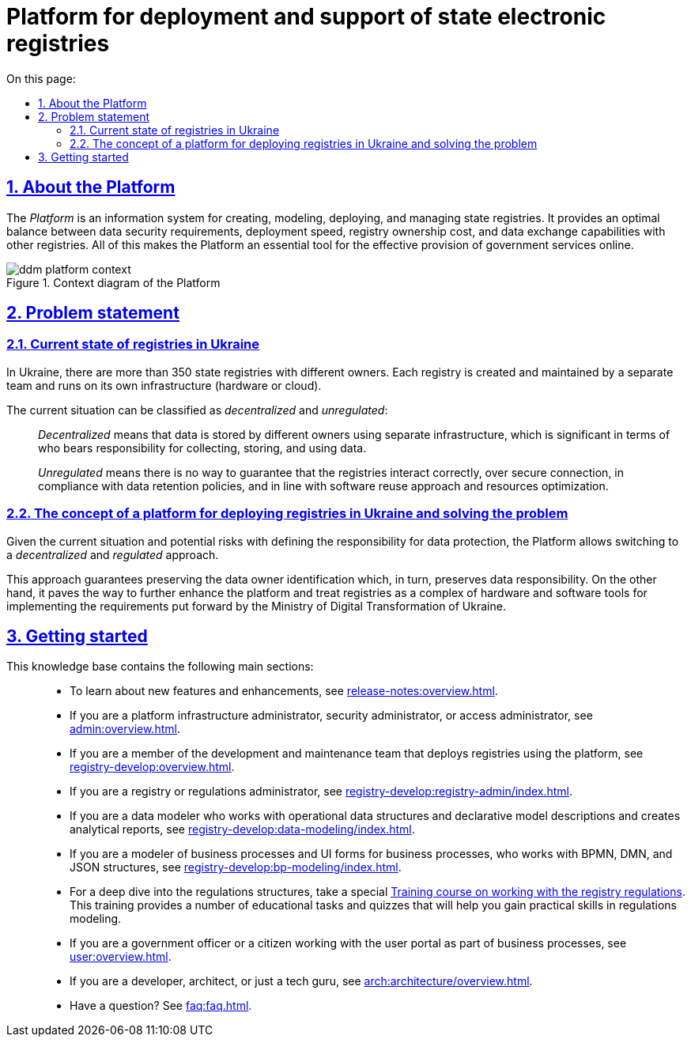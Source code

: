 :toc-title: On this page:
:toc: auto
:toclevels: 5
:experimental:
:sectnums:
:sectnumlevels: 5
:sectanchors:
:sectlinks:
:partnums:
//= Платформа для розгортання та супроводження державних електронних реєстрів
= Platform for deployment and support of state electronic registries

//== Що таке Платформа?
== About the Platform

//_Платформа_ -- це інструмент (інформаційна система) для швидкого створення, моделювання, розгортання та керування державними реєстрами для ефективного надання державних послуг в режимі онлайн. Платформа дозволяє досягати оптимального балансу між вимогами безпеки даних, швидкістю розгортання, вартістю володіння реєстрами та обміном даними з іншими реєстрами.

The _Platform_ is an information system for creating, modeling, deploying, and managing state registries. It provides an optimal balance between data security requirements, deployment speed, registry ownership cost, and data exchange capabilities with other registries. All of this makes the Platform an essential tool for the effective provision of government services online.

//.Контекстна діаграма Платформи
.Context diagram of the Platform
image::arch:architecture/ddm-platform-context.svg[]

//== Проблематика
== Problem statement

//=== Поточна ситуація з реєстрами в Україні
=== Current state of registries in Ukraine

//В Україні існує понад 350 державних реєстрів, які належать різним власникам. Кожен реєстр створюється та підтримується за допомогою окремої команди та експлуатується у власній інфраструктурі (апаратне забезпечення чи хмарна).

In Ukraine, there are more than 350 state registries with different owners. Each registry is created and maintained by a separate team and runs on its own infrastructure (hardware or cloud).

//Поточну ситуацію можна класифікувати як [.underline]#децентралізовану# та [.underline]#нерегульовану#: ::

The current situation can be classified as _decentralized_ and _unregulated_: ::

//Під [.underline]#децентралізованою# слід розуміти зберігання даних в окремих власників на окремій інфраструктурі, що є дуже важливим моментом з огляду несення відповідальності за збір, збереження та використання даних.
_Decentralized_ means that data is stored by different owners using separate infrastructure, which is significant in terms of who bears responsibility for collecting, storing, and using data.
+
//Під [.underline]#нерегульованою# слід розуміти, що не існує можливості гарантувати коректну взаємодію між реєстрами через захищені з'єднання, виконання вимог щодо збереження даних, повторне використання підходів та заощадження ресурсів.
_Unregulated_ means there is no way to guarantee that the registries interact correctly, over secure connection, in compliance with data retention policies, and in line with software reuse approach and resources optimization.

//=== Концепція платформи для розгортання реєстрів в Україні та розв'язання проблеми
=== The concept of a platform for deploying registries in Ukraine and solving the problem

//З огляду на поточну ситуацію та можливі ризики з визначенням відповідальності за збереження даних, Платформа дозволяє перейти до [.underline]#децентралізованого# та [.underline]#регульованого# підходу.

Given the current situation and potential risks with defining the responsibility for data protection, the Platform allows switching to a _decentralized_ and _regulated_ approach.

//Такий підхід гарантує збереження визначеного власника даних, і, своєю чергою, збереження відповідальності за дані. З іншого боку -- це активує можливість розробки та модернізації платформи для створення реєстрів як комплексу програмно-апаратних засобів для імплементації вимог, що сформовані та регульовані Міністерством цифрової трансформації України.

This approach guarantees preserving the data owner identification which, in turn, preserves data responsibility. On the other hand, it paves the way to further enhance the platform and treat registries as a complex of hardware and software tools for implementing the requirements put forward by the Ministry of Digital Transformation of Ukraine.

//== З чого почати?
== Getting started

//Цей сайт є базою знань, яка допоможе вам краще зрозуміти продукт.
//This knowledge base will help you better understand the product.

//Меню навігації містить такі основні розділи за призначенням: ::

This knowledge base contains the following main sections: ::

//TODO: Change links to en version
//* Хочете дізнатися про нові розробки та поліпшення, переходьте до секції xref:release-notes:overview.adoc[].
* To learn about new features and enhancements, see xref:release-notes:overview.adoc[].
//* Якщо ви адміністратор інфраструктури платформи, адміністратор безпеки, або доступу, зверніться до розділу xref:admin:overview.adoc[].
* If you are a platform infrastructure administrator, security administrator, or access administrator, see xref:admin:overview.adoc[].
//* Якщо ви з команди розробки та супроводу реєстрів, які розгортаються на базі платформи, зверніться до розділу xref:registry-develop:overview.adoc[].
* If you are a member of the development and maintenance team that deploys registries using the platform, see xref:registry-develop:overview.adoc[].
//* Якщо ви адміністратор реєстру, або адміністратор регламенту, зверніться до розділу xref:registry-develop:registry-admin/index.adoc[].
* If you are a registry or regulations administrator, see xref:registry-develop:registry-admin/index.adoc[].
//* Якщо ви моделювальник даних, працюєте зі структурами операційних даних та декларативним описом моделі, формуєте аналітичну звітність, зверніться до розділу xref:registry-develop:data-modeling/index.adoc[].
* If you are a data modeler who works with operational data structures and declarative model descriptions and creates analytical reports, see xref:registry-develop:data-modeling/index.adoc[].
//* Якщо ви моделювальник бізнес-процесів, UI-форм для бізнес-процесів, працюєте з BPMN, DMN та JSON-структурами, зверніться до розділу xref:registry-develop:bp-modeling/index.adoc[].
* If you are a modeler of business processes and UI forms for business processes, who works with BPMN, DMN, and JSON structures, see xref:registry-develop:bp-modeling/index.adoc[].
//* Для поглиблення знань щодо роботи зі структурами регламенту, для вас розроблено спеціальний xref:registry-develop:study-project/index.adoc[]. Він містить перелік навчальних та контрольних завдань для розвитку практичних навичок моделювання регламенту.
* For a deep dive into the regulations structures, take a special xref:registry-develop:study-project/index.adoc[Training course on working with the registry regulations]. This training provides a number of educational tasks and quizzes that will help you gain practical skills in regulations modeling.
//* Якщо ви посадова особа, або отримувач послуг реєстру, працюєте з особистим кабінетом у рамках бізнес-процесів, зверніться до розділу xref:user:overview.adoc[].
* If you are a government officer or a citizen working with the user portal as part of business processes, see xref:user:overview.adoc[].
//* Якщо ви розробник, архітектор, або просто технічний гуру, зверніться до секції xref:arch:architecture/overview.adoc[].
* If you are a developer, architect, or just a tech guru, see xref:arch:architecture/overview.adoc[].
//* Цікавлять готові відповіді на часті запитання? Зверніться до розділу xref:faq:faq.adoc[].
* Have a question? See xref:faq:faq.adoc[].